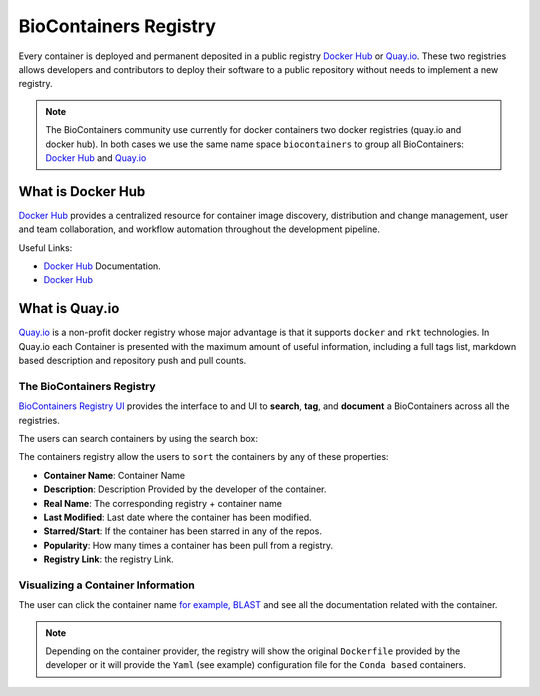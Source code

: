 .. _biocontainersregistry

BioContainers Registry
==============================

Every container is deployed and permanent deposited in a public registry `Docker Hub <http://hub.docker.com>`__ or
`Quay.io <quay.io>`__. These two registries allows developers and contributors to deploy their software to a public repository without needs to implement a new registry.

.. note:: The BioContainers community use currently for docker containers two docker registries (quay.io and docker hub). In both cases we use the same name space ``biocontainers`` to group all BioContainers: `Docker Hub <https://hub.docker.com/u/biocontainers>`__ and `Quay.io <https://quay.io/organization/biocontainers>`__

What is Docker Hub
~~~~~~~~~~~~~~~~~~

`Docker Hub <https://docs.docker.com/docker-hub/>`__ provides a centralized resource for container image discovery, distribution and
change management, user and team collaboration, and workflow automation throughout the development pipeline.

Useful Links:

-  `Docker Hub <https://docs.docker.com/docker-hub/>`__ Documentation.
-  `Docker Hub <https://hub.docker.com/>`__

What is Quay.io
~~~~~~~~~~~~~~~~~~

`Quay.io <https://quay.io/>`__ is a non-profit docker registry whose major advantage is that it supports ``docker`` and ``rkt`` technologies. In Quay.io each Container is presented with the maximum amount of useful information, including a full tags list, markdown based description and repository push and pull counts.

The BioContainers Registry
--------------------------

`BioContainers Registry UI <http://biocontainers.pro/registry/>`__ provides the interface to and UI to **search**, **tag**, and
**document** a BioContainers across all the registries.

The users can search containers by using the search box:

The containers registry allow the users to ``sort`` the containers by
any of these properties:

-  **Container Name**: Container Name
-  **Description**: Description Provided by the developer of the
   container.
-  **Real Name**: The corresponding registry + container name
-  **Last Modified**: Last date where the container has been modified.
-  **Starred/Start**: If the container has been starred in any of the
   repos.
-  **Popularity**: How many times a container has been pull from a
   registry.
-  **Registry Link**: the registry Link.

Visualizing a Container Information
-----------------------------------

The user can click the container name `for example, BLAST </101/running-example/>`__ and see all the documentation related
with the container.

.. note:: Depending on the container provider, the registry will show the original ``Dockerfile`` provided by the developer or it will provide the ``Yaml`` (see example) configuration file for the ``Conda based`` containers.



